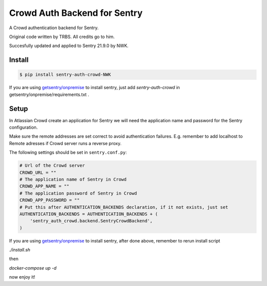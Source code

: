 Crowd Auth Backend for Sentry
=============================

A Crowd authentication backend for Sentry.

Original code written by TRBS. All credits go to him.

Succesfully updated and applied to Sentry 21.9.0 by NWK.

Install
-------

.. code-block:: console

    $ pip install sentry-auth-crowd-NWK

If you are using `getsentry/onpremise`_ to install sentry, just add `sentry-auth-crowd` in getsentry/onpremise/requirements.txt .

Setup
-----

In Atlassian Crowd create an application for Sentry we will need the
application name and password for the Sentry configuration.

Make sure the remote addresses are set correct to avoid authentication failures.
E.g. remember to add localhost to Remote adresses if Crowd server runs a reverse proxy.

The following settings should be set in ``sentry.conf.py``:

.. code-block:: python

    # Url of the Crowd server
    CROWD_URL = ""
    # The application name of Sentry in Crowd
    CROWD_APP_NAME = ""
    # The application password of Sentry in Crowd
    CROWD_APP_PASSWORD = ""
    # Put this after AUTHENTICATION_BACKENDS declaration, if it not exists, just set
    AUTHENTICATION_BACKENDS = AUTHENTICATION_BACKENDS + (
        'sentry_auth_crowd.backend.SentryCrowdBackend',
    )
    
If you are using `getsentry/onpremise`_ to install sentry, after done above, remember to rerun install script

*./install.sh* 

then 

*docker-compose up -d*

now enjoy it!

.. _getsentry/onpremise: https://github.com/getsentry/onpremise 

